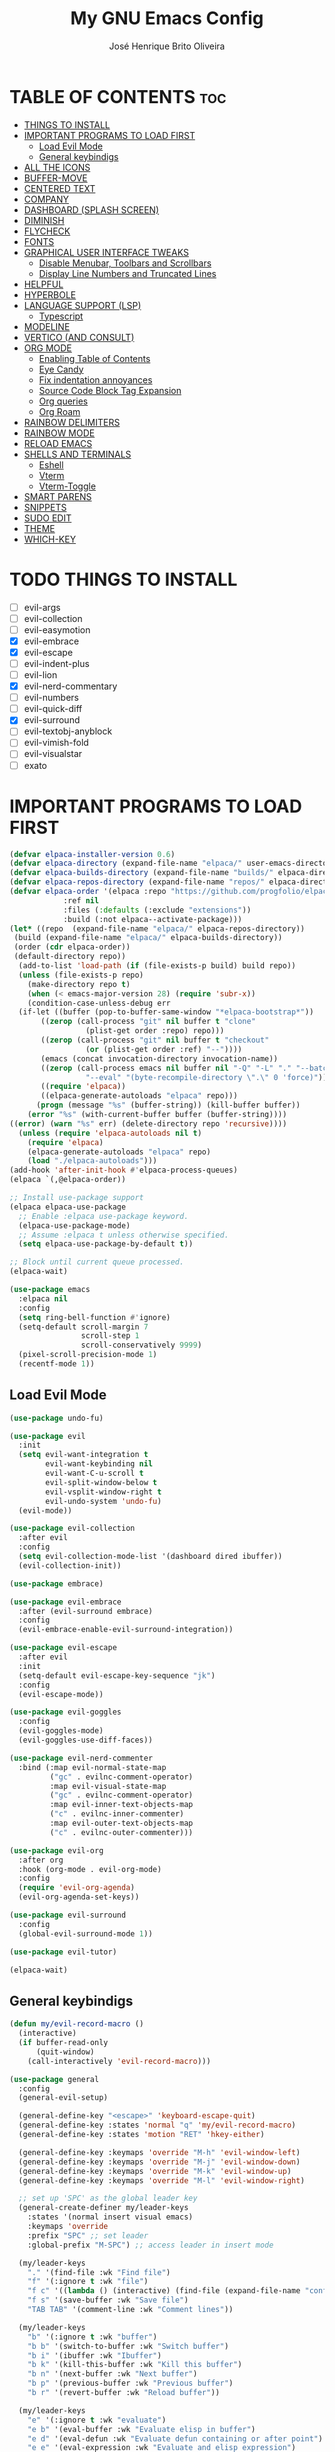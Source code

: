 #+title: My GNU Emacs Config
#+author: José Henrique Brito Oliveira
#+description: My personal desktop Emacs config
#+options: toc:2

* TABLE OF CONTENTS :toc:
- [[#things-to-install][THINGS TO INSTALL]]
- [[#important-programs-to-load-first][IMPORTANT PROGRAMS TO LOAD FIRST]]
  - [[#load-evil-mode][Load Evil Mode]]
  - [[#general-keybindigs][General keybindigs]]
- [[#all-the-icons][ALL THE ICONS]]
- [[#buffer-move][BUFFER-MOVE]]
- [[#centered-text][CENTERED TEXT]]
- [[#company][COMPANY]]
- [[#dashboard-splash-screen][DASHBOARD (SPLASH SCREEN)]]
- [[#diminish][DIMINISH]]
- [[#flycheck][FLYCHECK]]
- [[#fonts][FONTS]]
- [[#graphical-user-interface-tweaks][GRAPHICAL USER INTERFACE TWEAKS]]
  - [[#disable-menubar-toolbars-and-scrollbars][Disable Menubar, Toolbars and Scrollbars]]
  - [[#display-line-numbers-and-truncated-lines][Display Line Numbers and Truncated Lines]]
- [[#helpful][HELPFUL]]
- [[#hyperbole][HYPERBOLE]]
- [[#language-support-lsp][LANGUAGE SUPPORT (LSP)]]
  - [[#typescript][Typescript]]
- [[#modeline][MODELINE]]
- [[#vertico-and-consult][VERTICO (AND CONSULT)]]
- [[#org-mode][ORG MODE]]
  - [[#enabling-table-of-contents][Enabling Table of Contents]]
  - [[#eye-candy][Eye Candy]]
  - [[#fix-indentation-annoyances][Fix indentation annoyances]]
  - [[#source-code-block-tag-expansion][Source Code Block Tag Expansion]]
  - [[#org-queries][Org queries]]
  - [[#org-roam][Org Roam]]
- [[#rainbow-delimiters][RAINBOW DELIMITERS]]
- [[#rainbow-mode][RAINBOW MODE]]
- [[#reload-emacs][RELOAD EMACS]]
- [[#shells-and-terminals][SHELLS AND TERMINALS]]
  - [[#eshell][Eshell]]
  - [[#vterm][Vterm]]
  - [[#vterm-toggle][Vterm-Toggle]]
- [[#smart-parens][SMART PARENS]]
- [[#snippets][SNIPPETS]]
- [[#sudo-edit][SUDO EDIT]]
- [[#theme][THEME]]
- [[#which-key][WHICH-KEY]]

* TODO THINGS TO INSTALL
- [ ] evil-args
- [ ] evil-collection
- [ ] evil-easymotion
- [X] evil-embrace
- [X] evil-escape
- [ ] evil-indent-plus
- [ ] evil-lion
- [X] evil-nerd-commentary
- [ ] evil-numbers
- [ ] evil-quick-diff
- [X] evil-surround
- [ ] evil-textobj-anyblock
- [ ] evil-vimish-fold
- [ ] evil-visualstar
- [ ] exato

* IMPORTANT PROGRAMS TO LOAD FIRST
#+begin_src emacs-lisp
(defvar elpaca-installer-version 0.6)
(defvar elpaca-directory (expand-file-name "elpaca/" user-emacs-directory))
(defvar elpaca-builds-directory (expand-file-name "builds/" elpaca-directory))
(defvar elpaca-repos-directory (expand-file-name "repos/" elpaca-directory))
(defvar elpaca-order '(elpaca :repo "https://github.com/progfolio/elpaca.git"
			:ref nil
			:files (:defaults (:exclude "extensions"))
			:build (:not elpaca--activate-package)))
(let* ((repo  (expand-file-name "elpaca/" elpaca-repos-directory))
 (build (expand-file-name "elpaca/" elpaca-builds-directory))
 (order (cdr elpaca-order))
 (default-directory repo))
  (add-to-list 'load-path (if (file-exists-p build) build repo))
  (unless (file-exists-p repo)
    (make-directory repo t)
    (when (< emacs-major-version 28) (require 'subr-x))
    (condition-case-unless-debug err
  (if-let ((buffer (pop-to-buffer-same-window "*elpaca-bootstrap*"))
	   ((zerop (call-process "git" nil buffer t "clone"
				 (plist-get order :repo) repo)))
	   ((zerop (call-process "git" nil buffer t "checkout"
				 (or (plist-get order :ref) "--"))))
	   (emacs (concat invocation-directory invocation-name))
	   ((zerop (call-process emacs nil buffer nil "-Q" "-L" "." "--batch"
				 "--eval" "(byte-recompile-directory \".\" 0 'force)")))
	   ((require 'elpaca))
	   ((elpaca-generate-autoloads "elpaca" repo)))
      (progn (message "%s" (buffer-string)) (kill-buffer buffer))
    (error "%s" (with-current-buffer buffer (buffer-string))))
((error) (warn "%s" err) (delete-directory repo 'recursive))))
  (unless (require 'elpaca-autoloads nil t)
    (require 'elpaca)
    (elpaca-generate-autoloads "elpaca" repo)
    (load "./elpaca-autoloads")))
(add-hook 'after-init-hook #'elpaca-process-queues)
(elpaca `(,@elpaca-order))

;; Install use-package support
(elpaca elpaca-use-package
  ;; Enable :elpaca use-package keyword.
  (elpaca-use-package-mode)
  ;; Assume :elpaca t unless otherwise specified.
  (setq elpaca-use-package-by-default t))

;; Block until current queue processed.
(elpaca-wait)

(use-package emacs
  :elpaca nil
  :config
  (setq ring-bell-function #'ignore)
  (setq-default scroll-margin 7
                scroll-step 1
                scroll-conservatively 9999)
  (pixel-scroll-precision-mode 1)
  (recentf-mode 1))
#+end_src

** Load Evil Mode
#+begin_src emacs-lisp
(use-package undo-fu)

(use-package evil
  :init
  (setq evil-want-integration t
        evil-want-keybinding nil
        evil-want-C-u-scroll t
        evil-split-window-below t
        evil-vsplit-window-right t
        evil-undo-system 'undo-fu)
  (evil-mode))

(use-package evil-collection
  :after evil
  :config
  (setq evil-collection-mode-list '(dashboard dired ibuffer))
  (evil-collection-init))

(use-package embrace)

(use-package evil-embrace
  :after (evil-surround embrace)
  :config
  (evil-embrace-enable-evil-surround-integration))

(use-package evil-escape
  :after evil
  :init
  (setq-default evil-escape-key-sequence "jk")
  :config
  (evil-escape-mode))

(use-package evil-goggles
  :config
  (evil-goggles-mode)
  (evil-goggles-use-diff-faces))

(use-package evil-nerd-commenter
  :bind (:map evil-normal-state-map
         ("gc" . evilnc-comment-operator)
         :map evil-visual-state-map
         ("gc" . evilnc-comment-operator)
         :map evil-inner-text-objects-map
         ("c" . evilnc-inner-commenter)
         :map evil-outer-text-objects-map
         ("c" . evilnc-outer-commenter)))

(use-package evil-org
  :after org
  :hook (org-mode . evil-org-mode)
  :config
  (require 'evil-org-agenda)
  (evil-org-agenda-set-keys))

(use-package evil-surround
  :config
  (global-evil-surround-mode 1))

(use-package evil-tutor)

(elpaca-wait)
#+end_src

** General keybindigs
#+begin_src emacs-lisp
(defun my/evil-record-macro ()
  (interactive)
  (if buffer-read-only
      (quit-window)
    (call-interactively 'evil-record-macro)))

(use-package general
  :config
  (general-evil-setup)

  (general-define-key "<escape>" 'keyboard-escape-quit)
  (general-define-key :states 'normal "q" 'my/evil-record-macro)
  (general-define-key :states 'motion "RET" 'hkey-either)

  (general-define-key :keymaps 'override "M-h" 'evil-window-left)
  (general-define-key :keymaps 'override "M-j" 'evil-window-down)
  (general-define-key :keymaps 'override "M-k" 'evil-window-up)
  (general-define-key :keymaps 'override "M-l" 'evil-window-right)

  ;; set up 'SPC' as the global leader key
  (general-create-definer my/leader-keys
    :states '(normal insert visual emacs)
    :keymaps 'override
    :prefix "SPC" ;; set leader
    :global-prefix "M-SPC") ;; access leader in insert mode

  (my/leader-keys
    "." '(find-file :wk "Find file")
    "f" '(:ignore t :wk "file")
    "f c" '((lambda () (interactive) (find-file (expand-file-name "config.org" user-emacs-directory))) :wk "Edit emacs config")
    "f s" '(save-buffer :wk "Save file")
    "TAB TAB" '(comment-line :wk "Comment lines"))

  (my/leader-keys
    "b" '(:ignore t :wk "buffer")
    "b b" '(switch-to-buffer :wk "Switch buffer")
    "b i" '(ibuffer :wk "Ibuffer")
    "b k" '(kill-this-buffer :wk "Kill this buffer")
    "b n" '(next-buffer :wk "Next buffer")
    "b p" '(previous-buffer :wk "Previous buffer")
    "b r" '(revert-buffer :wk "Reload buffer"))

  (my/leader-keys
    "e" '(:ignore t :wk "evaluate")    
    "e b" '(eval-buffer :wk "Evaluate elisp in buffer")
    "e d" '(eval-defun :wk "Evaluate defun containing or after point")
    "e e" '(eval-expression :wk "Evaluate and elisp expression")
    "e l" '(eval-last-sexp :wk "Evaluate elisp expression before point")
    "e r" '(eval-region :wk "Evaluate elisp in region")) 

  (my/leader-keys
    "h" '(:ignore t :wk "help")
    "h f" '(helpful-callable :wk "Describle function")
    "h v" '(helpful-variable :wk "Describe variable")
    "h k" '(helpful-key :wk "Describe key")
    "h x" '(helpful-command :wk "Describe command")
    ;;"h r r" '((lambda () (interactive) (load-file "~/.config/emacs/init.el")) :wk "Reload emacs config"))
    "h r r" '(reload-init-file :wk "Reload emacs config"))

  (my/leader-keys
    "t" '(:ignore t :wk "toggle")
    "t l" '(display-line-numbers-mode :wk "Toggle line numbers")
    "t t" '(visual-line-mode :wk "Toggle truncated lines"))

  (my/leader-keys
    "w" '(:ignore t :wk "windows")
    ;; Window splits
    "w c" '(evil-window-delete :wk "Close window")
    "w n" '(evil-window-new :wk "New window")
    "w s" '(evil-window-split :wk "Horizontal split window")
    "w v" '(evil-window-vsplit :wk "Vertical split window")
    ;; Window motions
    "w h" '(evil-window-left :wk "Window left")
    "w j" '(evil-window-down :wk "Window down")
    "w k" '(evil-window-up :wk "Window up")
    "w l" '(evil-window-right :wk "Window right")
    "w w" '(evil-window-next :wk "Goto next window")
    ;; Move Windows
    "w H" '(buf-move-left :wk "Buffer move left")
    "w J" '(buf-move-down :wk "Buffer move down")
    "w K" '(buf-move-up :wk "Buffer move up")
    "w L" '(buf-move-right :wk "Buffer move right"))
)
#+end_src

* ALL THE ICONS
This is an icon set that can be used with dashboard, dired, ibuffer and other Emacs programs.
  
#+begin_src emacs-lisp
(use-package all-the-icons
  :ensure t
  :if (display-graphic-p))

(use-package all-the-icons-dired
  :hook (dired-mode . (lambda () (all-the-icons-dired-mode t))))
#+end_src

* BUFFER-MOVE
Creating some functions to allow us to easily move windows (splits) around.  The following block of code was taken from buffer-move.el found on the EmacsWiki:
https://www.emacswiki.org/emacs/buffer-move.el

#+begin_src emacs-lisp
(require 'windmove)

;;;###autoload
(defun buf-move-up ()
  "Swap the current buffer and the buffer above the split.
If there is no split, ie now window above the current one, an
error is signaled."
;;  "Switches between the current buffer, and the buffer above the
;;  split, if possible."
  (interactive)
  (let* ((other-win (windmove-find-other-window 'up))
	 (buf-this-buf (window-buffer (selected-window))))
    (if (null other-win)
        (error "No window above this one")
      ;; swap top with this one
      (set-window-buffer (selected-window) (window-buffer other-win))
      ;; move this one to top
      (set-window-buffer other-win buf-this-buf)
      (select-window other-win))))

;;;###autoload
(defun buf-move-down ()
"Swap the current buffer and the buffer under the split.
If there is no split, ie now window under the current one, an
error is signaled."
  (interactive)
  (let* ((other-win (windmove-find-other-window 'down))
	 (buf-this-buf (window-buffer (selected-window))))
    (if (or (null other-win) 
            (string-match "^ \\*Minibuf" (buffer-name (window-buffer other-win))))
        (error "No window under this one")
      ;; swap top with this one
      (set-window-buffer (selected-window) (window-buffer other-win))
      ;; move this one to top
      (set-window-buffer other-win buf-this-buf)
      (select-window other-win))))

;;;###autoload
(defun buf-move-left ()
"Swap the current buffer and the buffer on the left of the split.
If there is no split, ie now window on the left of the current
one, an error is signaled."
  (interactive)
  (let* ((other-win (windmove-find-other-window 'left))
	 (buf-this-buf (window-buffer (selected-window))))
    (if (null other-win)
        (error "No left split")
      ;; swap top with this one
      (set-window-buffer (selected-window) (window-buffer other-win))
      ;; move this one to top
      (set-window-buffer other-win buf-this-buf)
      (select-window other-win))))

;;;###autoload
(defun buf-move-right ()
"Swap the current buffer and the buffer on the right of the split.
If there is no split, ie now window on the right of the current
one, an error is signaled."
  (interactive)
  (let* ((other-win (windmove-find-other-window 'right))
	 (buf-this-buf (window-buffer (selected-window))))
    (if (null other-win)
        (error "No right split")
      ;; swap top with this one
      (set-window-buffer (selected-window) (window-buffer other-win))
      ;; move this one to top
      (set-window-buffer other-win buf-this-buf)
      (select-window other-win))))
#+end_src

* CENTERED TEXT
+ [[https://github.com/rnkn/olivetti][Olivetti]] centers the text in the window

#+begin_src emacs-lisp
(use-package olivetti
  :config
  (setq-default olivetti-body-width 85)
  (my/leader-keys
    "t z" '(olivetti-mode :wk "Toggle centered text mode")))
#+end_src

* COMPANY
[[https://company-mode.github.io/][Company]] is a text completion framework for Emacs. The name stands for "complete anything".  Completion will start automatically after you type a few letters. Use M-n and M-p to select, <return> to complete or <tab> to complete the common part.

#+begin_src emacs-lisp
(use-package company
  :after (lsp-mode yasnippet)
  :diminish
  :bind (:map prog-mode-map
         ("<tab>" . company-indent-or-complete-common)
         :map org-mode-map
         ("<tab>" . company-indent-or-complete-common))
  :custom
  (company-begin-commands '(self-insert-command))
  (company-idle-delay .1)
  (company-minimum-prefix-length 2)
  (company-show-numbers t)
  (company-tooltip-align-annotations 't)
  (global-company-mode 1))

(use-package company-box
  :after company
  :diminish
  :hook (company-mode . company-box-mode))
#+end_src

* DASHBOARD (SPLASH SCREEN)
+ [[https://github.com/emacs-dashboard/emacs-dashboard][Dashboard]] provides a better splash screen for Emacs

#+begin_src emacs-lisp
(use-package dashboard
  :elpaca t
  :config
  (add-hook 'elpaca-after-init-hook #'dashboard-insert-startupify-lists)
  (add-hook 'elpaca-after-init-hook #'dashboard-initialize)
  (dashboard-setup-startup-hook)
  (setq initial-buffer-choice (lambda () (get-buffer-create "*dashboard*"))))
#+end_src

* DIMINISH
This package implements hiding or abbreviation of the modeline displays (lighters) of minor-modes.  With this package installed, you can add ':diminish' to any use-package block to hide that particular mode in the modeline.

#+begin_src emacs-lisp
(use-package diminish)
#+end_src

* FLYCHECK
Install =luacheck= from your Linux distro's repositories for flycheck to work correctly with lua files.  Install =python-pylint= for flycheck to work with python files.  Haskell works with flycheck as long as =haskell-ghc= or =haskell-stack-ghc= is installed.  For more information on language support for flycheck, [[https://www.flycheck.org/en/latest/languages.html][read this]].

#+begin_src emacs-lisp
(use-package flycheck
  :ensure t
  :defer t
  :diminish
  :init (global-flycheck-mode))

(use-package flycheck-posframe
  :after flycheck
  :diminish
  :hook (flycheck-mode . flycheck-posframe-mode))
#+end_src

* FONTS
#+begin_src emacs-lisp
(set-face-attribute 'default nil
  :font "JetBrainsMono Nerd Font"
  :height 110
  :weight 'medium)
(set-face-attribute 'variable-pitch nil
  :font "Roboto"
  :height 130
  :weight 'light)
(set-face-attribute 'fixed-pitch nil
  :font "JetBrainsMono Nerd Font"
  :height 110
  :weight 'medium)
;; Makes commented text and keywords italics.
;; This is working in emacsclient but not emacs.
;; Your font must have an italic face available.
(set-face-attribute 'font-lock-comment-face nil
  :slant 'italic)
(set-face-attribute 'font-lock-keyword-face nil
  :slant 'italic)

;; This sets the default font on all graphical frames created after restarting Emacs.
;; Does the same thing as 'set-face-attribute default' above, but emacsclient fonts
;; are not right unless I also add this method of setting the default font.
(add-to-list 'default-frame-alist '(font . "JetBrainsMono Nerd Font-11"))
#+end_src

* GRAPHICAL USER INTERFACE TWEAKS
** Disable Menubar, Toolbars and Scrollbars
#+begin_src emacs-lisp
(menu-bar-mode -1)
(tool-bar-mode -1)
(scroll-bar-mode -1)
#+end_src

** Display Line Numbers and Truncated Lines
#+begin_src emacs-lisp
(global-display-line-numbers-mode 1)
;(global-visual-line-mode 1)
(setq-default truncate-lines t)
#+end_src

* HELPFUL
Helpful provides a better help window.

#+begin_src emacs-lisp
(use-package helpful
  :bind (("C-h f" . helpful-callable)
         ("C-h v" . helpful-variable)
         ("C-h k" . helpful-key)
         ("C-h x" . helpful-command)))
#+end_src

* HYPERBOLE
Manages links. Use RET to follow links.

#+begin_src emacs-lisp
(use-package hyperbole
  :diminish
  :config
  (hyperbole-mode 1))
#+end_src

* LANGUAGE SUPPORT (LSP)
LSP support for Emacs.

#+begin_src emacs-lisp
(defun my/lsp-mode-setup ()
  (setq lsp-headerline-breadcrumb-segments '(path-up-to-project file symbols))
  (lsp-headerline-breadcrumb-mode))

(use-package lsp-mode
  :commands (lsp lsp-deferred)
  :config
  (lsp-enable-which-key-integration t)
  (add-hook 'lsp-mode-hook 'my/lsp-mode-setup))

(use-package lsp-ui
  :hook (lsp-mode . lsp-ui-mode))

(use-package consult-lsp
  :after (lsp-mode consult)
  :config
  (define-key lsp-mode-map [remap xref-find-apropos] #'consult-lsp-symbols))
#+end_src

** Typescript
Support for Javascript/Typescript.

#+begin_src emacs-lisp
(use-package typescript-mode
  :mode "\\.ts\\'"
  :hook (typescript-mode . lsp-deferred)
  :config
  (setq typescript-indent-level 2))

(use-package rjsx-mode
  :mode "\\.[mc]?js\\'"
  :mode "\\.es6\\'"
  :mode "\\.pac\\'"
  :config
  (setq js-chain-indent t
        js2-basic-offset 2
        js2-skip-preprocessor-directives t
        js2-mode-show-parse-errors nil
        js2-mode-show-strict-warnings nil
        js2-strict-missing-semi-warning nil
        js2-highlight-level 3
        js2-idle-timer-delay 0.15)

  (defun my/js-offset ()
    js-switch-indent-offset js2-basic-offset)
  (add-hook 'rjsx-mode-hook 'my/js-offset))

(use-package xref-js2
  :after rjsx-mode
  :init
  (setq xref-js2-search-program 'rg))
#+end_src

* MODELINE
#+begin_src emacs-lisp
(use-package doom-modeline
  :init (doom-modeline-mode 1))
#+end_src

* VERTICO (AND CONSULT)
+ Vertico, provides a performant and minimalistic vertical completion UI based on the default completion system.
+ Nerd Icons Completion, provides nerd icons for completion.
+ Orderless, provides an orderless completion style that divides the pattern into space-separated components.
+ Marginalia, provides rich annotations (descriptions) alongside the commands in =M-x=.
+ Consult, provides search and navigation commands based on the Emacs completion function completing-read.
+ Embark, provides minibuffer actions.

#+begin_src emacs-lisp
(use-package vertico
  :bind
  (:map vertico-map
   ("C-j" . vertico-next)
   ("C-M-j" . vertico-next-group)
   ("C-k" . vertico-previous)
   ("C-M-k" . vetico-previous-group))
  :init
  (vertico-mode)
  (setq vertico-cycle t)
  :init
  ;; Add prompt indicator to `completing-read-multiple'.
  ;; We display [CRM<separator>], e.g., [CRM,] if the separator is a comma.
  (defun crm-indicator (args)
    (cons (format "[CRM%s] %s"
                  (replace-regexp-in-string
                   "\\`\\[.*?]\\*\\|\\[.*?]\\*\\'" ""
                   crm-separator)
                  (car args))
          (cdr args)))
  (advice-add #'completing-read-multiple :filter-args #'crm-indicator)
  ;; Do not allow the cursor in the minibuffer prompt
  (setq minibuffer-prompt-properties
        '(read-only t cursor-intangible t face minibuffer-prompt))
  (add-hook 'minibuffer-setup-hook #'cursor-intangible-mode)
  (setq enable-recursive-minibuffers t))

;; Persist history over Emacs restarts.
(use-package savehist
  :elpaca nil
  :init
  (savehist-mode))

(use-package nerd-icons-completion
  :after marginalia
  :hook (marginalia-mode . nerd-icons-completion-marginalia-setup)
  :config
  (nerd-icons-completion-mode))

(use-package orderless
  :config
  (defun +vertico-orderless-dispatch (pattern _index _total)
    (cond
     ;; Ensure $ works with Consult commands, which add disambiguation suffixes
     ((string-suffix-p "$" pattern)
      `(orderless-regexp . ,(concat (substring pattern 0 -1) "[\x200000-\x300000]*$")))
     ;; Ignore single !
     ((string= "!" pattern) `(orderless-literal . ""))
     ;; Without literal
     ((string-prefix-p "!" pattern) `(orderless-without-literal . ,(substring pattern 1)))
     ;; Character folding
     ((string-prefix-p "%" pattern) `(char-fold-to-regexp . ,(substring pattern 1)))
     ((string-suffix-p "%" pattern) `(char-fold-to-regexp . ,(substring pattern 0 -1)))
     ;; Initialism matching
     ((string-prefix-p "`" pattern) `(orderless-initialism . ,(substring pattern 1)))
     ((string-suffix-p "`" pattern) `(orderless-initialism . ,(substring pattern 0 -1)))
     ;; Literal matching
     ((string-prefix-p "=" pattern) `(orderless-literal . ,(substring pattern 1)))
     ((string-suffix-p "=" pattern) `(orderless-literal . ,(substring pattern 0 -1)))
     ;; Flex matching
     ((string-prefix-p "~" pattern) `(orderless-flex . ,(substring pattern 1)))
     ((string-suffix-p "~" pattern) `(orderless-flex . ,(substring pattern 0 -1)))))
  (setq completion-styles '(orderless basic)
        completion-category-defaults nil
        completion-category-overrides '((file (styles orderless partial-completion)))
        completion-style-dispatchers '(+vertico-orderless-dispatch)
        completion-component-separator #'orderless-escapable-split-on-space))

(use-package marginalia
  :bind (:map minibuffer-local-map
         ("M-A" . marginalia-cycle))
  :init
  (marginalia-mode))

(use-package consult
  :init
  (setq register-preview-delay 0.5
        register-preview-function #'consult-register-format)
  (advice-add #'register-preview :override #'consult-register-window)
  (setq xref-show-xrefs-function #'consult-xref
        xref-show-definitions-function #'consult-xref))

(use-package embark
  :bind
  (("C-." . embark-act)
   ("C-;" . embark-dwim)
   ("C-h B" . embark-bindings))
  :init
  (setq prefix-help-command #'embark-prefix-help-command)
  :config
  ;; Hide the mode line of the Embark live/completions buffers
  (add-to-list 'display-buffer-alist
               '("\\`\\*Embark Collect \\(Live\\|Completions\\)\\*"
                 nil
                 (window-parameters (mode-line-format . none)))))

(use-package embark-consult
  :hook (embark-collect-mode . consult-preview-at-point-mode))
#+end_src

* ORG MODE
#+begin_src emacs-lisp
(use-package org
  :elpaca nil
  :init
  (setq org-directory "~/Documentos/org/"
        org-return-follows-link t))
#+end_src

** Enabling Table of Contents
#+begin_src emacs-lisp
(use-package toc-org
    :commands toc-org-enable
    :init (add-hook 'org-mode-hook 'toc-org-enable))
#+end_src

** Eye Candy
Org-superstar gives us attractive bullets rather than asterisks.

#+begin_src emacs-lisp
(use-package org-superstar
  :hook (org-mode . org-superstar-mode))
  :init
  (setq org-hide-leading-stars t
        org-superstar-cycle-headline-bullets t
        org-superstar-special-todo-items nil)
#+end_src

Little tweaks to make org mode look better (most were taken from [[https://zzamboni.org/post/beautifying-org-mode-in-emacs/][this]] post):

#+begin_src emacs-lisp
;; Makes headings create a nice indentation
(add-hook 'org-mode-hook 'org-indent-mode)
;; Wrap lines that are too big
(add-hook 'org-mode-hook 'visual-line-mode)
;; Makes org-mode files have variable pitch font
(add-hook 'org-mode-hook 'variable-pitch-mode)

;; Hide emphasis markup (//, **, __, etc.)
(setq org-hide-emphasis-markers t)

(let* ((headline `(:inherit default :weight bold)))
  (custom-theme-set-faces
   'user
   `(org-document-title ((t (,@headline :height 2.0 :underline nil))))
   `(org-level-1 ((t (,@headline :height 1.75))))
   `(org-level-2 ((t (,@headline :height 1.5))))
   `(org-level-3 ((t (,@headline :height 1.25))))
   `(org-level-4 ((t (,@headline :height 1.1))))
   `(org-level-5 ((t (,@headline))))
   `(org-level-6 ((t (,@headline))))
   `(org-level-7 ((t (,@headline))))
   `(org-level-8 ((t (,@headline))))))

(custom-theme-set-faces
 'user
 '(org-block ((t (:inherit fixed-pitch))))
 '(org-code ((t (:inherit (shadow fixed-pitch)))))
 ;; '(org-document-info ((t (:foreground "dark orange"))))
 '(org-document-info-keyword ((t (:inherit (shadow fixed-pitch)))))
 '(org-indent ((t (:inherit (org-hide fixed-pitch)))))
 ;; '(org-link ((t (:foreground "royal blue" :underline t))))
 '(org-meta-line ((t (:inherit (font-lock-comment-face fixed-pitch)))))
 '(org-property-value ((t (:inherit fixed-pitch))) t)
 '(org-special-keyword ((t (:inherit (font-lock-comment-face fixed-pitch)))))
 '(org-table ((t (:inherit fixed-pitch :foreground "#83a598"))))
 '(org-tag ((t (:inherit (shadow fixed-pitch) :weight bold :height 0.8))))
 '(org-verbatim ((t (:inherit (shadow fixed-pitch))))))
#+end_src

** Fix indentation annoyances
Org mode source blocks have some really weird and annoying default indentation behavior.  I think this has to do with electric-indent-mode, which is turned on by default in Emacs.  So let's turn it OFF!

#+begin_src emacs-lisp
(electric-indent-mode -1)
(setq-default org-src-preserve-indentation t)
#+end_src

** Source Code Block Tag Expansion
Org-tempo is not a separate package but a module within org that can be enabled.  Org-tempo allows for '<s' followed by TAB to expand to a begin_src tag.  Other expansions available include:

| Typing the below + TAB | Expands to ...                          |
|------------------------+-----------------------------------------|
| <a                     | '#+BEGIN_EXPORT ascii' … '#+END_EXPORT  |
| <c                     | '#+BEGIN_CENTER' … '#+END_CENTER'       |
| <C                     | '#+BEGIN_COMMENT' … '#+END_COMMENT'     |
| <e                     | '#+BEGIN_EXAMPLE' … '#+END_EXAMPLE'     |
| <E                     | '#+BEGIN_EXPORT' … '#+END_EXPORT'       |
| <h                     | '#+BEGIN_EXPORT html' … '#+END_EXPORT'  |
| <l                     | '#+BEGIN_EXPORT latex' … '#+END_EXPORT' |
| <q                     | '#+BEGIN_QUOTE' … '#+END_QUOTE'         |
| <s                     | '#+BEGIN_SRC' … '#+END_SRC'             |
| <v                     | '#+BEGIN_VERSE' … '#+END_VERSE'         |

#+begin_src emacs-lisp 
(require 'org-tempo)
#+end_src

** Org queries
#+begin_src emacs-lisp
;; Dependency of orq-ql
(use-package seq)

(use-package org-ql
  :after seq)
#+end_src

** Org Roam
#+begin_src emacs-lisp
(use-package org-roam
  :init
  (setq org-roam-v2-ack t
        org-roam-directory "~/Documentos/org/school/"
        org-roam-completion-everywhere t
        org-roam-dailies-capture-templates
          '(("d" "default" entry "* %?"
             :if-new (file+head "%<%Y-%m-%d>.org" "#+title: %<%Y-%m-%d>\n"))))
  :config
  (require 'org-roam-dailies) ;; Ensure the keymap is available
  (org-roam-db-autosync-mode))
#+end_src

* RAINBOW DELIMITERS
Make nested parentesis have a diferent color.

#+begin_src emacs-lisp
(use-package rainbow-delimiters
  :diminish
  :hook ((org-mode prog-mode) . rainbow-delimiters-mode))
#+end_src

* RAINBOW MODE
Display the actual color as a background for any hex color value (ex. #ffffff).  The code block below enables rainbow-mode in all programming modes (prog-mode) as well as org-mode, which is why rainbow works in this document.  

#+begin_src emacs-lisp
(use-package rainbow-mode
  :diminish
  :hook ((org-mode prog-mode) . rainbow-mode))
#+end_src

* RELOAD EMACS
For some reason, loading the init file once doesn't work somethimes. So this is kind of a hack.

#+begin_src emacs-lisp
(defun reload-init-file ()
  (interactive)
  (load-file user-init-file)
  (load-file user-init-file))
#+end_src

* SHELLS AND TERMINALS
In my configs, all of my shells (bash, fish, zsh and the ESHELL) require my shell-color-scripts-git package to be installed.  On Arch Linux, you can install it from the AUR.  Otherwise, go to my shell-color-scripts repository on GitLab to get it.

** Eshell
Eshell is an Emacs 'shell' that is written in Elisp.

#+begin_src emacs-lisp
(use-package eshell-syntax-highlighting
  :after esh-mode
  :config
  (eshell-syntax-highlighting-global-mode +1))

;; eshell-syntax-highlighting -- adds fish/zsh-like syntax highlighting.
;; eshell-rc-script -- your profile for eshell; like a bashrc for eshell.
;; eshell-aliases-file -- sets an aliases file for the eshell.
  
(setq eshell-rc-script (concat user-emacs-directory "eshell/profile")
      eshell-aliases-file (concat user-emacs-directory "eshell/aliases")
      eshell-history-size 5000
      eshell-buffer-maximum-lines 5000
      eshell-hist-ignoredups t
      eshell-scroll-to-bottom-on-input t
      eshell-destroy-buffer-when-process-dies t
      eshell-visual-commands'("bash" "fish" "htop" "ssh" "top" "zsh"))
#+end_src

** Vterm
Vterm is a terminal emulator within Emacs.  The 'shell-file-name' setting sets the shell to be used in M-x shell, M-x term, M-x ansi-term and M-x vterm.  By default, the shell is set to 'fish' but could change it to 'bash' or 'zsh' if you prefer.

#+begin_src emacs-lisp
(use-package vterm
:config
(setq vterm-max-scrollback 5000))
#+end_src

** Vterm-Toggle 
[[https://github.com/jixiuf/vterm-toggle][vterm-toggle]] toggles between the vterm buffer and whatever buffer you are editing.

#+begin_src emacs-lisp
(use-package vterm-toggle
  :after vterm
  :config
  (setq vterm-toggle-fullscreen-p nil)
  (setq vterm-toggle-scope 'project)
  (add-to-list 'display-buffer-alist
               '((lambda (buffer-or-name _)
                     (let ((buffer (get-buffer buffer-or-name)))
                       (with-current-buffer buffer
                         (or (equal major-mode 'vterm-mode)
                             (string-prefix-p vterm-buffer-name (buffer-name buffer))))))
                  (display-buffer-reuse-window display-buffer-at-bottom)
                  ;;(display-buffer-reuse-window display-buffer-in-direction)
                  ;;display-buffer-in-direction/direction/dedicated is added in emacs27
                  ;;(direction . bottom)
                  ;;(dedicated . t) ;dedicated is supported in emacs27
                  (reusable-frames . visible)
                  (window-height . 0.3))))
#+end_src

* SMART PARENS
#+begin_src emacs-lisp
(use-package smartparens
  :hook ((prog-mode text-mode markdown-mode) . smartparens-mode)
  :config
  (require 'smartparens-config))

(use-package evil-smartparens
  :after smartparens
  :hook (smartparens-enabled . evil-smartparens-mode))
#+end_src

* SNIPPETS
+ YASnippet provides a template system for Emacs.
#+begin_src emacs-lisp
(use-package yasnippet
  :config
  (yas-global-mode 1))

(use-package yasnippet-snippets
  :after yasnippet)
#+end_src

* SUDO EDIT
[[https://github.com/nflath/sudo-edit][sudo-edit]] gives us the ability to open files with sudo privileges or switch over to editing with sudo privileges if we initially opened the file without such privileges.

#+begin_src emacs-lisp
(use-package sudo-edit
  :config
    (my/leader-keys
      "fu" '(sudo-edit-find-file :wk "Sudo find file")
      "fU" '(sudo-edit :wk "Sudo edit file")))
#+end_src

* THEME
#+begin_src emacs-lisp
(use-package catppuccin-theme
  :config
  (load-theme 'catppuccin :no-confirm)
  (defun catppuccin-toggle-light ()
    (interactive)
    (if (eq catppuccin-flavor 'latte)
        (setq catppuccin-flavor 'mocha)
      (setq catppuccin-flavor 'latte))
    (catppuccin-reload))
  (my/leader-keys
    "t c" '(catppuccin-toggle-light :wk "Toggle light mode")))
#+end_src

* WHICH-KEY
#+begin_src emacs-lisp
(use-package which-key
  :diminish
  :init
    (which-key-mode 1)
  :config
  (setq which-key-side-window-location 'bottom
  which-key-sort-order #'which-key-key-order-alpha
  which-key-sort-uppercase-first nil
  which-key-add-column-padding 1
  which-key-max-display-columns nil
  which-key-min-display-lines 6
  which-key-side-window-slot -10
  which-key-side-window-max-height 0.25
  which-key-idle-delay 0.8
  which-key-max-description-length 25
  which-key-allow-imprecise-window-fit t
  which-key-separator " → " ))
#+end_src
